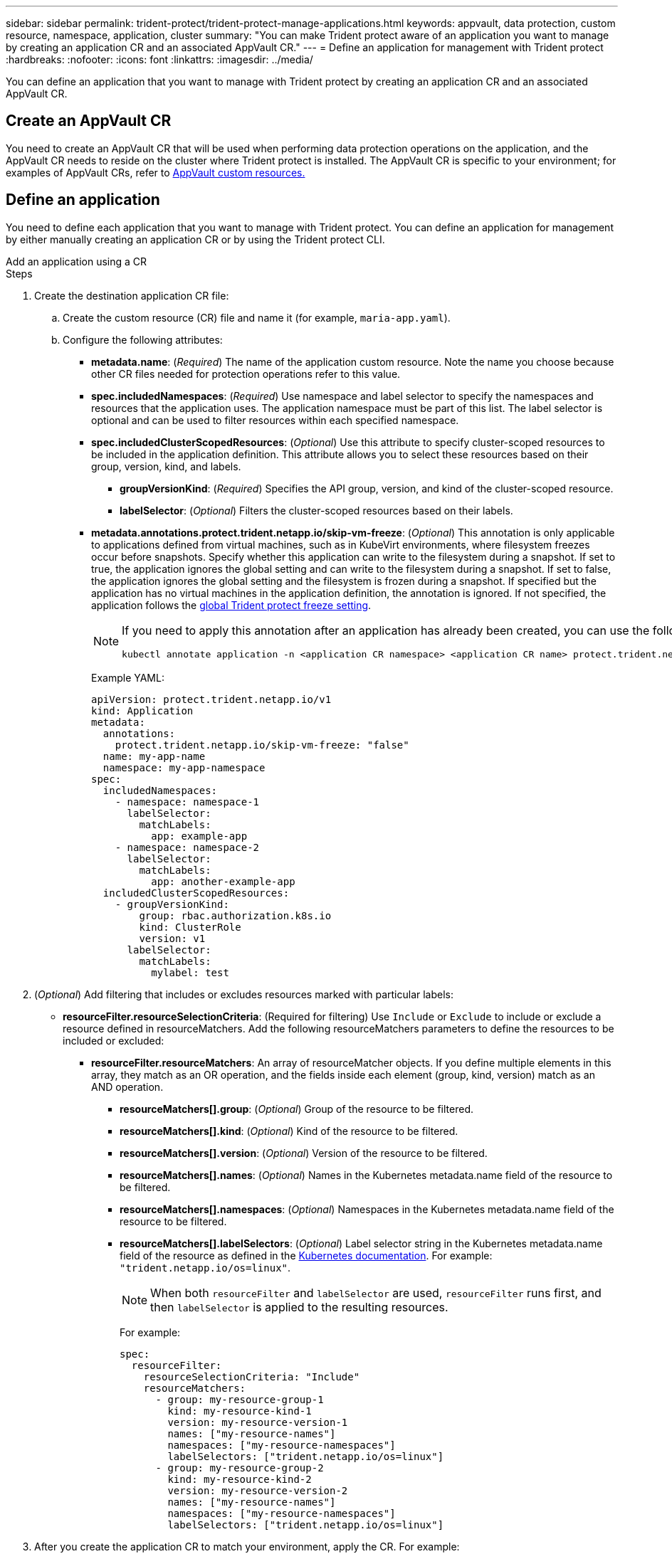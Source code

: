 ---
sidebar: sidebar
permalink: trident-protect/trident-protect-manage-applications.html
keywords: appvault, data protection, custom resource, namespace, application, cluster
summary: "You can make Trident protect aware of an application you want to manage by creating an application CR and an associated AppVault CR."
---
= Define an application for management with Trident protect
:hardbreaks:
:nofooter:
:icons: font
:linkattrs:
:imagesdir: ../media/

[.lead]
You can define an application that you want to manage with Trident protect by creating an application CR and an associated AppVault CR.

== Create an AppVault CR
You need to create an AppVault CR that will be used when performing data protection operations on the application, and the AppVault CR needs to reside on the cluster where Trident protect is installed. The AppVault CR is specific to your environment; for examples of AppVault CRs, refer to link:trident-protect-appvault-custom-resources.html[AppVault custom resources.]

== Define an application
You need to define each application that you want to manage with Trident protect. You can define an application for management by either manually creating an application CR or by using the Trident protect CLI.

[role="tabbed-block"]
====
.Add an application using a CR
--
.Steps
. Create the destination application CR file:
.. Create the custom resource (CR) file and name it (for example, `maria-app.yaml`).
.. Configure the following attributes:
+
* *metadata.name*: (_Required_) The name of the application custom resource. Note the name you choose because other CR files needed for protection operations refer to this value.
+
* *spec.includedNamespaces*: (_Required_) Use namespace and label selector to specify the namespaces and resources that the application uses. The application namespace must be part of this list. The label selector is optional and can be used to filter resources within each specified namespace.
* *spec.includedClusterScopedResources*: (_Optional_) Use this attribute to specify cluster-scoped resources to be included in the application definition. This attribute allows you to select these resources based on their group, version, kind, and labels.
+
** *groupVersionKind*: (_Required_) Specifies the API group, version, and kind of the cluster-scoped resource.
+
** *labelSelector*: (_Optional_)  Filters the cluster-scoped resources based on their labels.
* *metadata.annotations.protect.trident.netapp.io/skip-vm-freeze*: (_Optional_) This annotation is only applicable to applications defined from virtual machines, such as in KubeVirt environments, where filesystem freezes occur before snapshots. Specify whether this application can write to the filesystem during a snapshot. If set to true, the application ignores the global setting and can write to the filesystem during a snapshot. If set to false, the application ignores the global setting and the filesystem is frozen during a snapshot. If specified but the application has no virtual machines in the application definition, the annotation is ignored. If not specified, the application follows the link:trident-protect-requirements.html#protecting-data-with-kubevirt-vms[global Trident protect freeze setting].
+
[NOTE]
=====
If you need to apply this annotation after an application has already been created, you can use the following command:
[source,console]
----
kubectl annotate application -n <application CR namespace> <application CR name> protect.trident.netapp.io/skip-vm-freeze="true"
----
=====
+
Example YAML:
+
[source, yaml]
----
apiVersion: protect.trident.netapp.io/v1
kind: Application
metadata:
  annotations:
    protect.trident.netapp.io/skip-vm-freeze: "false"
  name: my-app-name
  namespace: my-app-namespace
spec:
  includedNamespaces:
    - namespace: namespace-1
      labelSelector:
        matchLabels:
          app: example-app
    - namespace: namespace-2
      labelSelector:
        matchLabels:
          app: another-example-app
  includedClusterScopedResources:
    - groupVersionKind:
        group: rbac.authorization.k8s.io
        kind: ClusterRole
        version: v1
      labelSelector:
        matchLabels:
          mylabel: test 

----

. (_Optional_) Add filtering that includes or excludes resources marked with particular labels:
+
* *resourceFilter.resourceSelectionCriteria*: (Required for filtering) Use `Include` or `Exclude` to include or exclude a resource defined in resourceMatchers. Add the following resourceMatchers parameters to define the resources to be included or excluded:
** *resourceFilter.resourceMatchers*: An array of resourceMatcher objects. If you define multiple elements in this array, they match as an OR operation, and the fields inside each element (group, kind, version) match as an AND operation.
*** *resourceMatchers[].group*: (_Optional_) Group of the resource to be filtered.
*** *resourceMatchers[].kind*: (_Optional_) Kind of the resource to be filtered.
*** *resourceMatchers[].version*: (_Optional_) Version of the resource to be filtered.
*** *resourceMatchers[].names*: (_Optional_) Names in the Kubernetes metadata.name field of the resource to be filtered.
*** *resourceMatchers[].namespaces*: (_Optional_) Namespaces in the Kubernetes metadata.name field of the resource to be filtered.
*** *resourceMatchers[].labelSelectors*: (_Optional_) Label selector string in the Kubernetes metadata.name field of the resource as defined in the https://kubernetes.io/docs/concepts/overview/working-with-objects/labels/#label-selectors[Kubernetes documentation^]. For example: `"trident.netapp.io/os=linux"`.
+
NOTE: When both `resourceFilter` and `labelSelector` are used, `resourceFilter` runs first, and then `labelSelector` is applied to the resulting resources.
+
For example:
+
[source,yaml]
-------
spec:    
  resourceFilter: 
    resourceSelectionCriteria: "Include"
    resourceMatchers:
      - group: my-resource-group-1
        kind: my-resource-kind-1
        version: my-resource-version-1
        names: ["my-resource-names"]
        namespaces: ["my-resource-namespaces"]
        labelSelectors: ["trident.netapp.io/os=linux"]
      - group: my-resource-group-2
        kind: my-resource-kind-2
        version: my-resource-version-2
        names: ["my-resource-names"]
        namespaces: ["my-resource-namespaces"]
        labelSelectors: ["trident.netapp.io/os=linux"]
-------
. After you create the application CR to match your environment, apply the CR. For example:
+
[source,console]
----
kubectl apply -f maria-app.yaml
----
--
.Add an application using the CLI
--
.Steps
. Create and apply the application definition using one of the following examples, replacing values in brackets with information from your environment. You can include namespaces and resources in the application definition using comma-separated lists with the arguments shown in the examples.
+
You can optionally use an annotation when you create an app to specify whether the application can write to the filesystem during a snapshot. This is only applicable to applications defined from virtual machines, such as in KubeVirt environments, where filesystem freezes occur before snapshots. If you set the annotation to `true`, the application ignores the global setting and can write to the filesystem during a snapshot. If you set it to `false`, the application ignores the global setting and the filesystem is frozen during a snapshot. If you use the annotation but the application has no virtual machines in the application definition, the annotation is ignored. If you don't use the annotation, the application follows the link:trident-protect-requirements.html#protecting-data-with-kubevirt-vms[global Trident protect freeze setting].
+
To specify the annotation when you use the CLI to create an application, you can use the `--annotation` flag.
+
* Create the application and use the global setting for filesystem freeze behavior:
+
[source,console]
----
tridentctl-protect create application <my_new_app_cr_name> --namespaces <namespaces_to_include> --csr <cluster_scoped_resources_to_include> --namespace <my-app-namespace>
----
+
* Create the application and configure the local application setting for filesystem freeze behavior:
+
[source,console]
----
tridentctl-protect create application <my_new_app_cr_name> --namespaces <namespaces_to_include> --csr <cluster_scoped_resources_to_include> --namespace <my-app-namespace> --annotation protect.trident.netapp.io/skip-vm-freeze=<"true"|"false">
----
+
You can use `--resource-filter-include` and `--resource-filter-exclude` flags to include or exclude resources based on `resourceSelectionCriteria` such as group, kind, version, labels, names, and namespaces, as shown in the following example:
+
[source,console]
----
tridentctl-protect create application <my_new_app_cr_name> --namespaces <namespaces_to_include> --csr <cluster_scoped_resources_to_include> --namespace <my-app-namespace> --resource-filter-include '[{"Group":"apps","Kind":"Deployment","Version":"v1","Names":["my-deployment"],"Namespaces":["my-namespace"],"LabelSelectors":["app=my-app"]}]'
----

--

====

// end tabbed area



